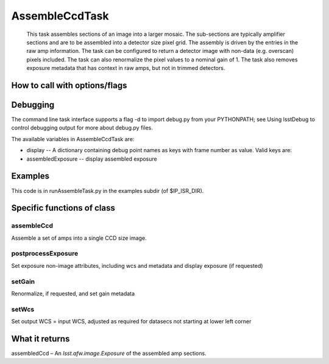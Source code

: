 
AssembleCcdTask
=========================================

    This task assembles sections of an image into a larger mosaic.  The sub-sections
    are typically amplifier sections and are to be assembled into a detector size pixel grid.
    The assembly is driven by the entries in the raw amp information.  The task can be configured
    to return a detector image with non-data (e.g. overscan) pixels included.  The task can also 
    renormalize the pixel values to a nominal gain of 1.  The task also removes exposure metadata that 
    has context in raw amps, but not in trimmed detectors.

    
How to call with options/flags
++++++++++++++++++++++++++++++

Debugging
+++++++++ 

The command line task interface supports a flag -d to import debug.py from your PYTHONPATH; see Using lsstDebug to control debugging output for more about debug.py files.

The available variables in AssembleCcdTask are:

- display -- A dictionary containing debug point names as keys with frame number as value. Valid keys are:

- assembledExposure -- display assembled exposure

Examples
++++++++

This code is in runAssembleTask.py in the examples subdir (of $IP_ISR_DIR).

Specific functions of class
+++++++++++++++++++++++++++

assembleCcd
-----------

Assemble a set of amps into a single CCD size image.

postprocessExposure
-------------------

Set exposure non-image attributes, including wcs and metadata and display exposure (if requested)

setGain
-------

Renormalize, if requested, and set gain metadata

setWcs
------

Set output WCS = input WCS, adjusted as required for datasecs not starting at lower left corner


What it returns
+++++++++++++++

assembledCcd – An *lsst.afw.image.Exposure* of the assembled amp sections.
